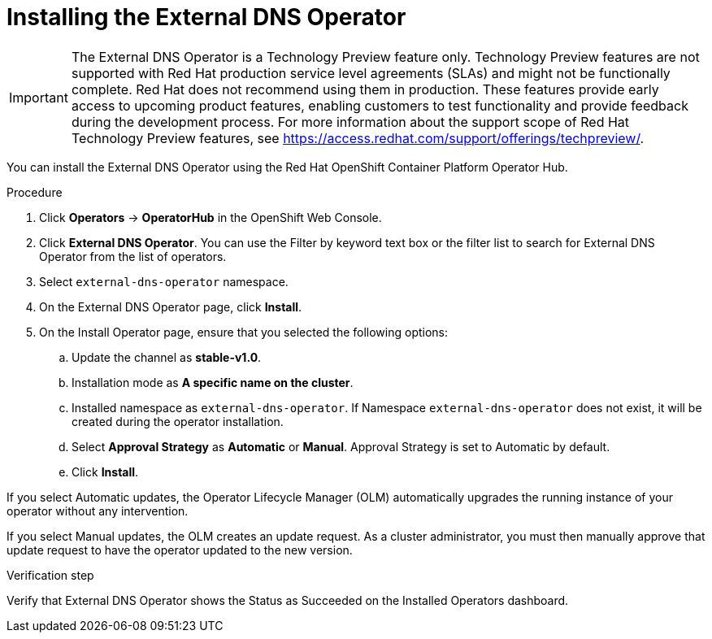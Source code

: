 // Module included in the following assemblies:
//
// * networking/external_dns_operator/nw-installing-external-dns-operator-on-cloud-providers.adoc

:_content-type: PROCEDURE
[id="nw-installing-external-dns-operator_{context}"]
= Installing the External DNS Operator

[IMPORTANT]
====
The External DNS Operator is a Technology Preview feature only. Technology Preview features are not supported with Red Hat production service level agreements (SLAs) and might not be functionally complete. Red Hat does not recommend using them in production. These features provide early access to upcoming product features, enabling customers to test functionality and provide feedback during the development process.
For more information about the support scope of Red Hat Technology Preview features, see https://access.redhat.com/support/offerings/techpreview/.
====

You can install the External DNS Operator using the Red Hat OpenShift Container Platform Operator Hub.

.Procedure

. Click *Operators* → *OperatorHub* in the OpenShift Web Console.
. Click *External DNS Operator*.
  You can use the Filter by keyword text box or the filter list to search for External DNS Operator from the list of operators.
. Select `external-dns-operator` namespace.
. On the External DNS Operator page, click *Install*.
. On the Install Operator page, ensure that you selected the following options:
.. Update the channel as *stable-v1.0*.
.. Installation mode as *A specific name on the cluster*.
.. Installed namespace as `external-dns-operator`. If Namespace `external-dns-operator` does not exist, it will be created during the operator installation.
.. Select *Approval Strategy* as *Automatic* or *Manual*. Approval Strategy is set to Automatic by default.
.. Click *Install*.

If you select Automatic updates, the Operator Lifecycle Manager (OLM) automatically upgrades the running instance of your operator without any intervention.

If you select Manual updates, the OLM creates an update request. As a cluster administrator, you must then manually approve that update request to have the operator updated to the new version.


.Verification step

Verify that External DNS Operator shows the Status as Succeeded on the Installed Operators dashboard.
